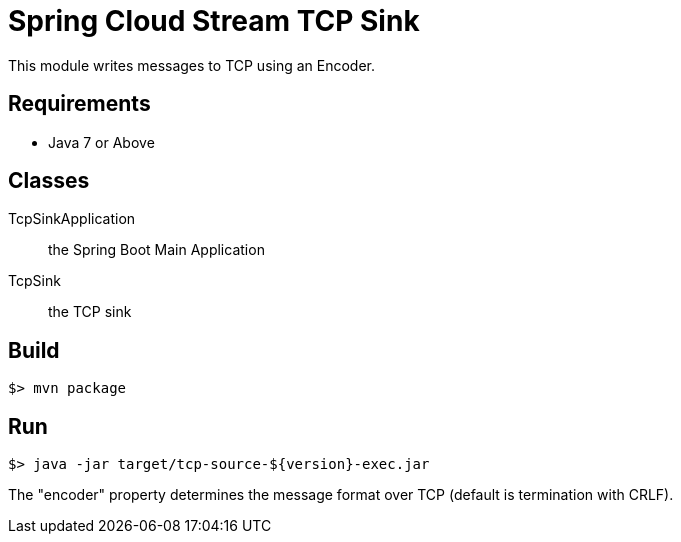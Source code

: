 = Spring Cloud Stream TCP Sink

This module writes messages to TCP using an Encoder.

== Requirements

* Java 7 or Above

== Classes

TcpSinkApplication:: the Spring Boot Main Application
TcpSink:: the TCP sink

== Build

```
$> mvn package
```

== Run

```
$> java -jar target/tcp-source-${version}-exec.jar
```

The "encoder" property determines the message format over TCP (default is termination with CRLF).
